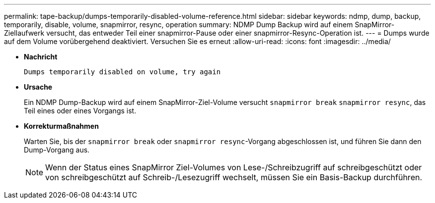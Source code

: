 ---
permalink: tape-backup/dumps-temporarily-disabled-volume-reference.html 
sidebar: sidebar 
keywords: ndmp, dump, backup, temporarily, disable, volume, snapmirror, resync, operation 
summary: NDMP Dump Backup wird auf einem SnapMirror-Ziellaufwerk versucht, das entweder Teil einer snapmirror-Pause oder einer snapmirror-Resync-Operation ist. 
---
= Dumps wurde auf dem Volume vorübergehend deaktiviert. Versuchen Sie es erneut
:allow-uri-read: 
:icons: font
:imagesdir: ../media/


[role="lead"]
* *Nachricht*
+
`Dumps temporarily disabled on volume, try again`

* *Ursache*
+
Ein NDMP Dump-Backup wird auf einem SnapMirror-Ziel-Volume versucht `snapmirror break` `snapmirror resync`, das Teil eines oder eines Vorgangs ist.

* *Korrekturmaßnahmen*
+
Warten Sie, bis der `snapmirror break` oder `snapmirror resync`-Vorgang abgeschlossen ist, und führen Sie dann den Dump-Vorgang aus.

+
[NOTE]
====
Wenn der Status eines SnapMirror Ziel-Volumes von Lese-/Schreibzugriff auf schreibgeschützt oder von schreibgeschützt auf Schreib-/Lesezugriff wechselt, müssen Sie ein Basis-Backup durchführen.

====


